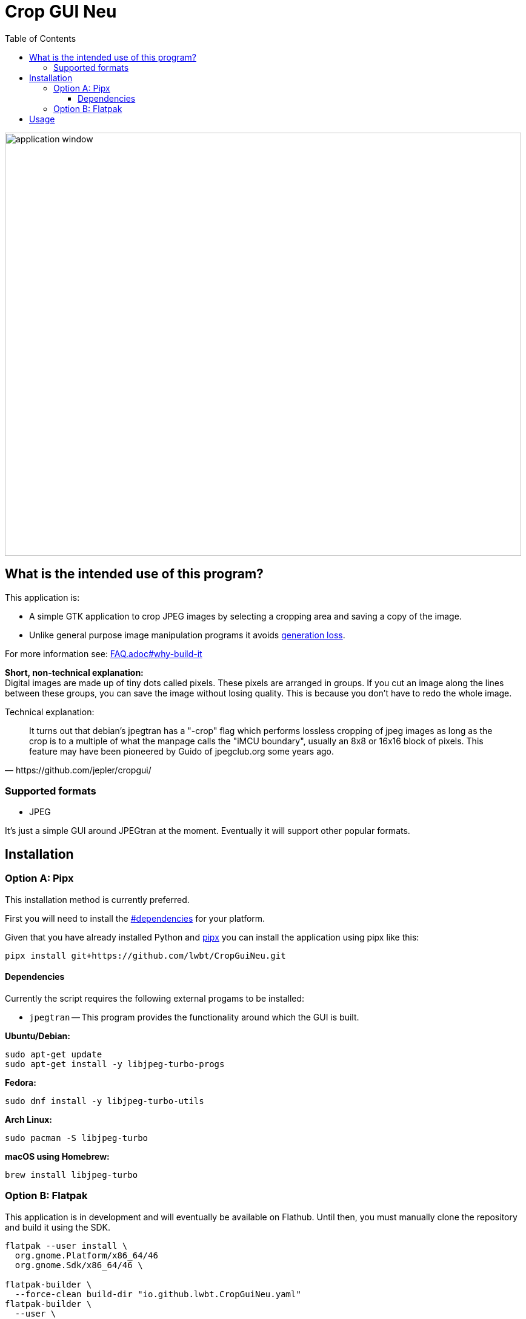= Crop GUI Neu
:hide-uri-scheme:
// Enable keyboard macros
:experimental:
:toc:
:toclevels: 4
:icons: font
:note-caption: ℹ️
:tip-caption: 💡
:warning-caption: ⚠️
:caution-caption: 🔥
:important-caption: ❗

image::/assets/Screenshot_from_2024-08-09_14-22-34_crop-gui-neu.png[application window,852,699]

== What is the intended use of this program?

This application is:

* A simple GTK application to crop JPEG images by selecting a cropping area and saving a copy of the image.
* Unlike general purpose image manipulation programs it avoids https://en.wikipedia.org/wiki/Generation_loss[generation loss].

For more information see: link:FAQ.adoc#why-build-it[]

*Short, non-technical explanation:* +
Digital images are made up of tiny dots called pixels. These pixels are
arranged in groups. If you cut an image along the lines between these groups,
you can save the image without losing quality. This is because you don't have
to redo the whole image.

Technical explanation:

[quote,https://github.com/jepler/cropgui/]
____
It turns out that debian's jpegtran has a "-crop" flag which performs lossless
cropping of jpeg images as long as the crop is to a multiple of what the
manpage calls the "iMCU boundary", usually an 8x8 or 16x16 block of pixels.
This feature may have been pioneered by Guido of jpegclub.org some years ago.
____

=== Supported formats

* JPEG

It's just a simple GUI around JPEGtran at the moment.
Eventually it will support other popular formats.

== Installation

=== Option A: Pipx

This installation method is currently preferred.

First you will need to install the link:#dependencies[] for your platform.

Given that you have already installed Python and
https://pipx.pypa.io/stable/installation/[pipx]
you can install the application using pipx like this:

[source,bash]
----
pipx install git+https://github.com/lwbt/CropGuiNeu.git
----

==== Dependencies

Currently the script requires the following external progams to be installed:

* `jpegtran` -- This program provides the functionality around which the GUI is built.

*Ubuntu/Debian:*

[source,bash]
----
sudo apt-get update
sudo apt-get install -y libjpeg-turbo-progs
----

*Fedora:*

[source,bash]
----
sudo dnf install -y libjpeg-turbo-utils
----

*Arch Linux:*

[source,bash]
----
sudo pacman -S libjpeg-turbo
----

*macOS using Homebrew:*

[source,bash]
----
brew install libjpeg-turbo
----

=== Option B: Flatpak

This application is in development and will eventually be available on Flathub.
Until then, you must manually clone the repository and build it using the SDK.

[source,bash]
----
flatpak --user install \
  org.gnome.Platform/x86_64/46
  org.gnome.Sdk/x86_64/46 \

flatpak-builder \
  --force-clean build-dir "io.github.lwbt.CropGuiNeu.yaml"
flatpak-builder \
  --user \
  --install \
  --force-clean build-dir "io.github.lwbt.CropGuiNeu.yaml"
----

== Usage

[source,bash]
----
$ crop_gui_neu --help
usage: crop_gui_neu [-h] [image]

Crop a JPEG image using a GUI.

positional arguments:
  image       Path to the JPEG image to crop
----

If you installed the application through Flatpak you should be able to run it with:

[source,bash]
----
flatpak --user run io.github.lwbt.CropGuiNeu
----
